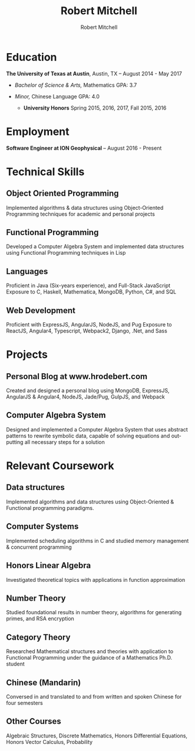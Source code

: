 #+TITLE: Robert Mitchell
#+AUTHOR: Robert Mitchell
#+EMAIL: robert.mitchell36@gmail.com
#+LANGUAGE: en


* Education
   *The University of Texas at Austin*, Austin, TX -- August 2014 - May 2017

   - /Bachelor of Science & Arts,/ Mathematics GPA: 3.7

   - /Minor,/ Chinese Language  GPA: 4.0
     - *University Honors*
       Spring 2015, 2016, 2017, Fall 2015, 2016
* Employment
    *Software Engineer at ION Geophysical* -- August 2016 - Present

* Technical Skills
** *Object Oriented Programming*
    Implemented algorithms & data structures using Object-Oriented Programming techniques for academic and personal projects
** *Functional Programming*
    Developed a Computer Algebra System and implemented data structures using Functional Programming techniques in Lisp
** *Languages*
    Proficient in Java (Six-years experience), and Full-Stack JavaScript
    Exposure to C, Haskell, Mathematica, MongoDB, Python, C#, and SQL
** *Web Development*
    Proficient with ExpressJS, AngularJS, NodeJS, and Pug
    Exposure to ReactJS, Angular4, Typescript, Webpack2, Django, .Net, and Sass

* Projects
** *Personal Blog at www.hrodebert.com*
    Created and designed a personal blog using MongoDB, ExpressJS, AngularJS & Angular4, NodeJS, Jade/Pug, GulpJS, and Webpack
** *Computer Algebra System*
    Designed and implemented a Computer Algebra System that uses abstract
    patterns to rewrite symbolic data, capable of solving equations and outputting all necessary steps for a solution

* Relevant Coursework
** *Data structures*
    Implemented algorithms and data structures using Object-Oriented & Functional programming paradigms.
** *Computer Systems*
    Implemented scheduling algorithms in C and studied memory management & concurrent programming
** *Honors Linear Algebra*
    Investigated theoretical topics with applications in function approximation
** *Number Theory*
    Studied foundational results in number theory, algorithms for generating primes, and RSA encryption
** *Category Theory*
    Researched Mathematical structures and theories with application to Functional Programming under the guidance of a Mathematics Ph.D. student
** *Chinese (Mandarin)*
    Conversed in and translated to and from written and spoken Chinese for four semesters
** *Other Courses*
    Algebraic Structures, Discrete Mathematics, Honors Differential Equations,
    Honors Vector Calculus, Probability

